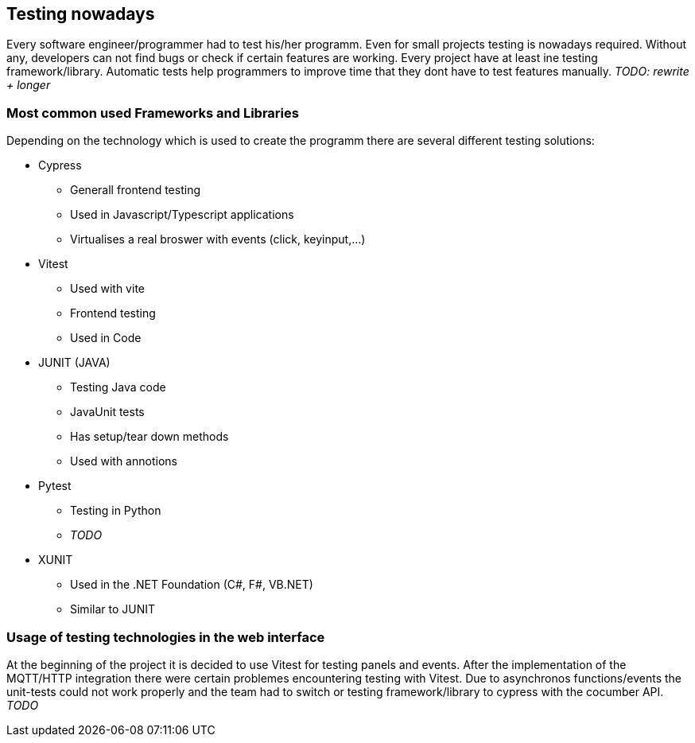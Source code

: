 == Testing nowadays

Every software engineer/programmer had to test his/her programm. Even for small projects testing is nowadays required. Without any, developers can not find bugs or check if certain features are working. Every project have at least ine testing framework/library. Automatic tests help programmers to improve time that they dont have to test features manually. _TODO: rewrite + longer_

=== Most common used Frameworks and Libraries

Depending on the technology which is used to create the programm there are several different testing solutions:


* Cypress
** Generall frontend testing
** Used in Javascript/Typescript applications
** Virtualises a real broswer with events (click, keyinput,...)

* Vitest
** Used with vite
** Frontend testing
** Used in Code

* JUNIT (JAVA)
** Testing Java code
** JavaUnit tests
** Has setup/tear down methods
** Used with annotions

* Pytest
** Testing in Python
** _TODO_

* XUNIT
** Used in the .NET Foundation (C#, F#, VB.NET)
** Similar to JUNIT

=== Usage of testing technologies in the web interface

At the beginning of the project it is decided to use Vitest for testing panels and events. After the implementation of the MQTT/HTTP integration there were certain problemes encountering testing with Vitest. Due to asynchronos functions/events the unit-tests could not work properly and the team had to switch or testing framework/library to cypress with the cocumber API. _TODO_


